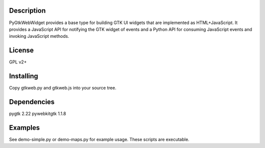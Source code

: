 Description
-----------
PyGtkWebWidget provides a base type for building GTK UI widgets that are
implemented as HTML+JavaScript. It provides a JavaScript API for notifying the
GTK widget of events and a Python API for consuming JavaScript events and
invoking JavaScript methods.

License
-------
GPL v2+

Installing
----------
Copy gtkweb.py and gtkweb.js into your source tree.

Dependencies
------------
pygtk 2.22
pywebkitgtk 1.1.8

Examples
--------
See demo-simple.py or demo-maps.py for example usage. These scripts are
executable.

